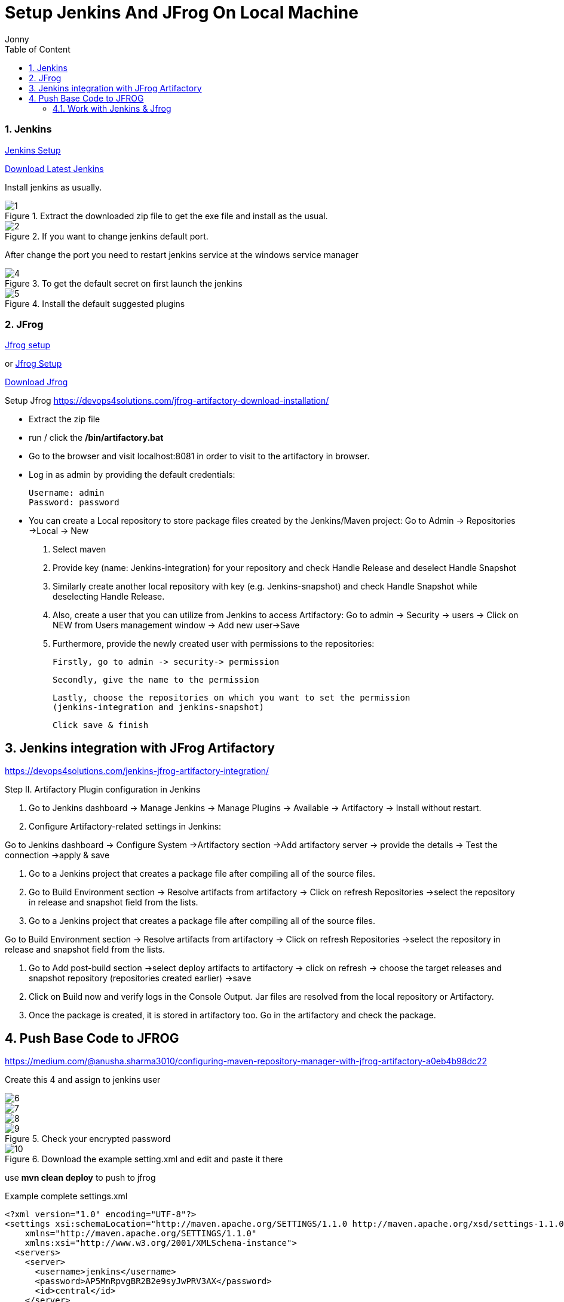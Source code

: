 = Setup Jenkins And JFrog On Local Machine
:toc: left
:author: Jonny
:revnumber!: 1.0.0
:revdate:
:doctype:   article
:encoding:  utf-8
:lang:      en
:toc:       left
:toclevels: 10
:toc-title: Table of Content
:sectnums:
:last-update-label:
:nofooter!:
:media: print
:icons: font
:pagenums:
:toc: left
:xrefstyle: full
:imagesdir: images/

=== Jenkins
https://www.blazemeter.com/blog/how-to-install-jenkins-on-windows/[Jenkins Setup]

http://mirrors.jenkins.io/windows/latest[Download Latest Jenkins]

Install jenkins as usually.

.Extract the downloaded zip file to get the exe file and install as the usual.
image::1.png[]

.If you want to change jenkins default port.
image::2.png[]

After change the port you need to restart jenkins service at the windows service manager


.To get the default secret on first launch the jenkins
image::4.png[]

.Install the default suggested plugins
image::5.png[]

=== JFrog
https://www.jfrog.com/confluence/display/RTF/Installing+on+Windows[Jfrog setup]

or
https://devops4solutions.com/jfrog-artifactory-download-installation/[Jfrog Setup]

https://bintray.com/jfrog/artifactory/jfrog-artifactory-oss-zip/4.15.0[Download Jfrog]

Setup Jfrog
https://devops4solutions.com/jfrog-artifactory-download-installation/

- Extract the zip file
- run / click the */bin/artifactory.bat*
- Go to the browser and visit localhost:8081 in order to visit to the artifactory in browser.
- Log in as admin by providing the default credentials:

    Username: admin
    Password: password

- You can create a Local repository to store package files created by the Jenkins/Maven project:
Go to Admin -> Repositories ->Local -> New

    . Select maven
    . Provide key (name: Jenkins-integration) for your repository and check Handle Release and deselect Handle Snapshot
    . Similarly create another local repository with key (e.g. Jenkins-snapshot) and check Handle Snapshot while deselecting Handle Release.
    . Also, create a user that you can utilize from Jenkins to access Artifactory:
Go to admin -> Security -> users -> Click on NEW from Users management window -> Add new user->Save
    . Furthermore, provide the newly created user with permissions to the repositories:

    Firstly, go to admin -> security-> permission

    Secondly, give the name to the permission

    Lastly, choose the repositories on which you want to set the permission
    (jenkins-integration and jenkins-snapshot)

    Click save & finish

== Jenkins integration with JFrog Artifactory
https://devops4solutions.com/jenkins-jfrog-artifactory-integration/

Step II. Artifactory Plugin configuration in Jenkins

a. Go to Jenkins dashboard -> Manage Jenkins -> Manage Plugins -> Available -> Artifactory -> Install without restart.

b. Configure Artifactory-related settings in Jenkins:

Go to Jenkins dashboard -> Configure System ->Artifactory section ->Add artifactory server -> provide the details -> Test the connection ->apply & save


d. Go to a Jenkins project that creates a package file after compiling all of the source files.

e. Go to Build Environment section -> Resolve artifacts from artifactory -> Click on refresh Repositories ->select the repository in release and snapshot field from the lists.

c. Go to a Jenkins project that creates a package file after compiling all of the source files.

Go to Build Environment section -> Resolve artifacts from artifactory -> Click on refresh Repositories ->select the repository in release and snapshot field from the lists.


d. Go to Add post-build section ->select deploy artifacts to artifactory -> click on refresh -> choose the target releases and snapshot repository (repositories created earlier) ->save


e. Click on Build now and verify logs in the Console Output. Jar files are resolved from the local repository or Artifactory.

f. Once the package is created, it is stored in artifactory too. Go in the artifactory and check the package.

== Push Base Code to JFROG
https://medium.com/@anusha.sharma3010/configuring-maven-repository-manager-with-jfrog-artifactory-a0eb4b98dc22

Create this 4 and assign to jenkins user

image::6.png[]

image::7.png[]

image::8.png[]

.Check your encrypted password
image::9.png[]

.Download the example setting.xml and edit and paste it there
image::10.png[]

use *mvn clean deploy* to push to jfrog


Example complete settings.xml

[source,xml]
----
<?xml version="1.0" encoding="UTF-8"?>
<settings xsi:schemaLocation="http://maven.apache.org/SETTINGS/1.1.0 http://maven.apache.org/xsd/settings-1.1.0.xsd"
    xmlns="http://maven.apache.org/SETTINGS/1.1.0"
    xmlns:xsi="http://www.w3.org/2001/XMLSchema-instance">
  <servers>
    <server>
      <username>jenkins</username>
      <password>AP5MnRpvgBR2B2e9syJwPRV3AX</password>
      <id>central</id>
    </server>
    <server>
      <username>jenkins</username>
      <password>AP5MnRpvgBR2B2e9syJwPRV3AX</password>
      <id>snapshots</id>
    </server>
  </servers>
  <profiles>
    <profile>
      <repositories>
        <repository>
          <snapshots>
            <enabled>false</enabled>
          </snapshots>
          <id>central</id>
          <name>qfpi-release-local</name>
          <url>http://localhost:8081/artifactory/qfpi-release-local</url>
        </repository>
        <repository>
          <snapshots />
          <id>snapshots</id>
          <name>qfpi-snapshot-local</name>
          <url>http://localhost:8081/artifactory/qfpi-snapshot-local</url>
        </repository>
      </repositories>
      <pluginRepositories>
        <pluginRepository>
          <snapshots>
            <enabled>false</enabled>
          </snapshots>
          <id>central</id>
          <name>plugins-release-qfpi-local</name>
          <url>http://localhost:8081/artifactory/plugins-release-qfpi-local</url>
        </pluginRepository>
        <pluginRepository>
          <snapshots />
          <id>snapshots</id>
          <name>plugins-snapshot-qfpi-local</name>
          <url>http://localhost:8081/artifactory/plugins-snapshot-qfpi-local</url>
        </pluginRepository>
      </pluginRepositories>
      <id>artifactory</id>
    </profile>
  </profiles>
  <activeProfiles>
    <activeProfile>artifactory</activeProfile>
  </activeProfiles>
</settings>

----

At the pom.xml on you code add this (* can get this from jfrog->artifact-Set Me Up)
[source,xml]
----
<distributionManagement>
    <repository>
        <id>central</id>
        <name>Zero-releases</name>
        <url>http://localhost:8081/artifactory/qfpi-release-local</url>
    </repository>

    <snapshotRepository>
        <id>snapshots</id>
        <name>Zero-snapshots</name>
        <url>http://localhost:8081/artifactory/qfpi-snapshot-local</url>
    </snapshotRepository>
</distributionManagement>
----

=== Work with Jenkins & Jfrog

image::11.png[]

image::12.png[]

configur your maven git docker, etc

http://localhost:9000/configureTools/
image::13.png[]